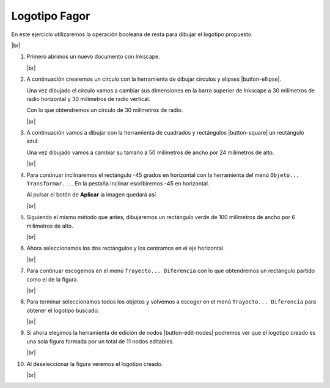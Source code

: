 ﻿.. include:: inkscape-subs.rst

.. _inkscape-logo-03:

Logotipo Fagor
==============

En este ejercicio utilizaremos la operación booleana de 
resta para dibujar el logotipo propuesto.

.. image:: inkscape/_images/inkscape-logo-03.jpg
      :align: center

|br|

1. Primero abrimos un nuevo documento con Inkscape.

   |br|

#. A continuación crearemos un círculo con la herramienta de dibujar
   círculos y elipses |button-ellipse|.

   Una vez dibujado el círculo vamos a cambiar sus dimensiones
   en la barra superior de Inkscape a 
   30 milímetros de radio horizontal y 30 milímetros de radio vertical.

   .. image:: inkscape/_images/inkscape-logo-03-a.png
      :align: center

   Con lo que obtendremos un círculo de 30 milímetros de radio.

   .. image:: inkscape/_images/inkscape-logo-03-b.png
      :align: center

   |br|

#. A continuación vamos a dibujar con la herramienta de cuadrados y 
   rectángulos |button-square| un rectángulo azul.
  
   .. image:: inkscape/_images/inkscape-logo-03-c.png
      :align: center
      
   Una vez dibujado vamos a cambiar su tamaño a 50 milímetros de ancho
   por 24 milímetros de alto.

   .. image:: inkscape/_images/inkscape-logo-03-d.png
      :align: center

   |br|

#. Para continuar inclinaremos el rectángulo -45 grados en horizontal
   con la herramienta del menú ``Objeto... Transformar...``. 
   En la pestaña Inclinar escribiremos -45 en horizontal.
   
   .. image:: inkscape/_images/inkscape-logo-03-e.png
      :align: center

   Al pulsar el botón de **Aplicar** la imagen quedará así.
   
   .. image:: inkscape/_images/inkscape-logo-03-f.png
      :align: center

   |br|

#. Siguiendo el mismo método que antes, dibujaremos un rectángulo verde
   de 100 milímetros de ancho por 6 milímetros de alto.

   .. image:: inkscape/_images/inkscape-logo-03-g.png
      :align: center

   .. image:: inkscape/_images/inkscape-logo-03-h.png
      :align: center

   |br|

#. Ahora seleccionamos los dos rectángulos y los centramos 
   en el eje horizontal.

   .. image:: inkscape/_images/inkscape-logo-03-j.png
      :align: center

   .. image:: inkscape/_images/inkscape-logo-03-i.png
      :align: center

   |br|

#. Para continuar escogemos en el menú ``Trayecto... Diferencia``
   con lo que obtendremos un rectángulo partido como el de la figura.
   
   .. image:: inkscape/_images/inkscape-logo-03-k.png
      :align: center

   |br|

#. Para terminar seleccionamos todos los objetos y volvemos a escoger
   en el menú ``Trayecto... Diferencia`` para obtener el logotipo
   buscado.

   .. image:: inkscape/_images/inkscape-logo-03-l.png
      :align: center

   .. image:: inkscape/_images/inkscape-logo-03-m.png
      :align: center

   |br|

#. Si ahora elegimos la herramienta de edición de nodos
   |button-edit-nodes| podremos ver que el logotipo creado
   es una sola figura formada por un total de 11 nodos editables.

   .. image:: inkscape/_images/inkscape-logo-03-n.png
      :align: center

   |br|

#. Al deseleccionar la figura veremos el logotipo creado.

   .. image:: inkscape/_images/inkscape-logo-03-o.png
      :align: center

   |br|
